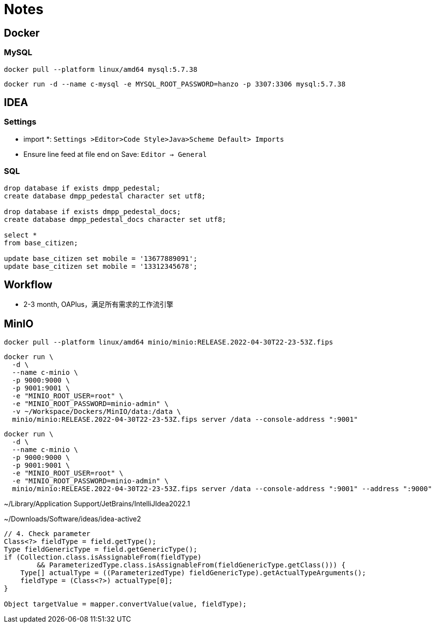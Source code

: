 = Notes

== Docker

=== MySQL

[,bash]
----
docker pull --platform linux/amd64 mysql:5.7.38
----

[,bash]
----
docker run -d --name c-mysql -e MYSQL_ROOT_PASSWORD=hanzo -p 3307:3306 mysql:5.7.38
----

== IDEA

=== Settings

- import *: `Settings >Editor>Code Style>Java>Scheme Default> Imports`
- Ensure line feed at file end on Save: `Editor -> General`

=== SQL

[,SQL]
----
drop database if exists dmpp_pedestal;
create database dmpp_pedestal character set utf8;

drop database if exists dmpp_pedestal_docs;
create database dmpp_pedestal_docs character set utf8;

select *
from base_citizen;

update base_citizen set mobile = '13677889091';
update base_citizen set mobile = '13312345678';
----

== Workflow

- 2-3 month, OAPlus，满足所有需求的工作流引擎

== MinIO

[,bash]
----
docker pull --platform linux/amd64 minio/minio:RELEASE.2022-04-30T22-23-53Z.fips
----

[,bash]
----
docker run \
  -d \
  --name c-minio \
  -p 9000:9000 \
  -p 9001:9001 \
  -e "MINIO_ROOT_USER=root" \
  -e "MINIO_ROOT_PASSWORD=minio-admin" \
  -v ~/Workspace/Dockers/MinIO/data:/data \
  minio/minio:RELEASE.2022-04-30T22-23-53Z.fips server /data --console-address ":9001"
----

[,bash]
----
docker run \
  -d \
  --name c-minio \
  -p 9000:9000 \
  -p 9001:9001 \
  -e "MINIO_ROOT_USER=root" \
  -e "MINIO_ROOT_PASSWORD=minio-admin" \
  minio/minio:RELEASE.2022-04-30T22-23-53Z.fips server /data --console-address ":9001" --address ":9000"
----


~/Library/Application Support/JetBrains/IntelliJIdea2022.1

~/Downloads/Software/ideas/idea-active2

[,java]
----
// 4. Check parameter
Class<?> fieldType = field.getType();
Type fieldGenericType = field.getGenericType();
if (Collection.class.isAssignableFrom(fieldType)
        && ParameterizedType.class.isAssignableFrom(fieldGenericType.getClass())) {
    Type[] actualType = ((ParameterizedType) fieldGenericType).getActualTypeArguments();
    fieldType = (Class<?>) actualType[0];
}

Object targetValue = mapper.convertValue(value, fieldType);
----